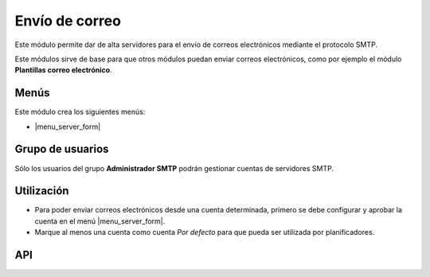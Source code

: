===============
Envío de correo
===============

Este módulo permite dar de alta servidores para el envío de correos
electrónicos mediante el protocolo SMTP. 

Este módulos sirve de base para que otros módulos puedan enviar correos
electrónicos, como por ejemplo el módulo **Plantillas correo electrónico**.

Menús
=====

Este módulo crea los siguientes menús:

* |menu_server_form|

.. |menu_server_form| tryref:: smtp.menu_server_form/complete_name

Grupo de usuarios
=================

Sólo los usuarios del grupo **Administrador SMTP** podrán gestionar cuentas de
servidores SMTP.

Utilización
===========

* Para poder enviar correos electrónicos desde una cuenta determinada, primero
  se debe configurar y aprobar la cuenta en el menú |menu_server_form|.
* Marque al menos una cuenta como cuenta *Por defecto* para que pueda ser
  utilizada por planificadores.

.. |menu_server_form| tryref:: smtp.menu_server_form/complete_name

API
===

.. code:: python
    SMTP = Pool().get('smtp.server')
    
    servers = SMTP.search([('state','=','done'),('default','=',True)])
    if not len(servers)>0:
        self.raise_user_error('smtp_server_default')
    server = servers[0]
    
    try:
        server = SMTP.get_smtp_server(server)
        server.sendmail('from', 'to', 'body')
        server.quit()
    except:
        self.raise_user_error('smtp_error')
    return True
